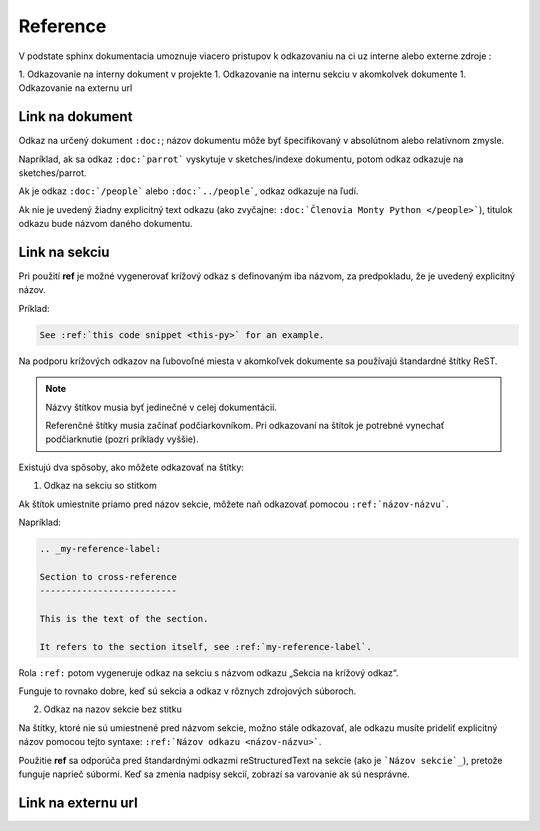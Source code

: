 .. _doc_sphinx_reference:

Reference
=========

V podstate sphinx dokumentacia umoznuje viacero pristupov k odkazovaniu na ci uz interne alebo externe zdroje :

1. Odkazovanie na interny dokument v projekte
1. Odkazovanie na internu sekciu v akomkolvek dokumente
1. Odkazovanie na externu url

Link na dokument
----------------

Odkaz na určený dokument ``:doc:``; názov dokumentu môže byť špecifikovaný v absolútnom alebo relatívnom zmysle.

Napríklad, ak sa odkaz ``:doc:`parrot``` vyskytuje v sketches/indexe dokumentu, potom odkaz odkazuje na sketches/parrot.

Ak je odkaz ``:doc:`/people``` alebo ``:doc:`../people```, odkaz odkazuje na ľudí.

Ak nie je uvedený žiadny explicitný text odkazu (ako zvyčajne: ``:doc:`Členovia Monty Python </people>```), titulok odkazu bude názvom daného dokumentu.

.. _doc_sphinx_reference_section:
Link na sekciu
--------------

Pri použití **ref** je možné vygenerovať krížový odkaz s definovaným iba názvom, za predpokladu, že je uvedený explicitný názov.

Príklad:

.. code::

	See :ref:`this code snippet <this-py>` for an example.

Na podporu krížových odkazov na ľubovoľné miesta v akomkoľvek dokumente sa používajú štandardné štítky ReST.

.. note::

	Názvy štítkov musia byť jedinečné v celej dokumentácii.

	Referenčné štítky musia začínať podčiarkovníkom.
	Pri odkazovaní na štítok je potrebné vynechať podčiarknutie (pozri príklady vyššie).

Existujú dva spôsoby, ako môžete odkazovať na štítky:

1. Odkaz na sekciu so stitkom

Ak štítok umiestnite priamo pred názov sekcie, môžete naň odkazovať pomocou ``:ref:`názov-názvu```.

Napríklad:

.. code::

	.. _my-reference-label:

	Section to cross-reference
	--------------------------

	This is the text of the section.

	It refers to the section itself, see :ref:`my-reference-label`.

Rola ``:ref:`` potom vygeneruje odkaz na sekciu s názvom odkazu „Sekcia na krížový odkaz“.

Funguje to rovnako dobre, keď sú sekcia a odkaz v rôznych zdrojových súboroch.

2. Odkaz na nazov sekcie bez stitku

Na štítky, ktoré nie sú umiestnené pred názvom sekcie, možno stále odkazovať, ale odkazu musíte prideliť explicitný názov pomocou tejto syntaxe: ``:ref:`Názov odkazu <názov-názvu>```.

Použitie **ref** sa odporúča pred štandardnými odkazmi reStructuredText na sekcie (ako je ```Názov sekcie`_``), pretože funguje naprieč súbormi.
Keď sa zmenia nadpisy sekcií, zobrazí sa varovanie ak sú nesprávne.

Link na externu url
-------------------
